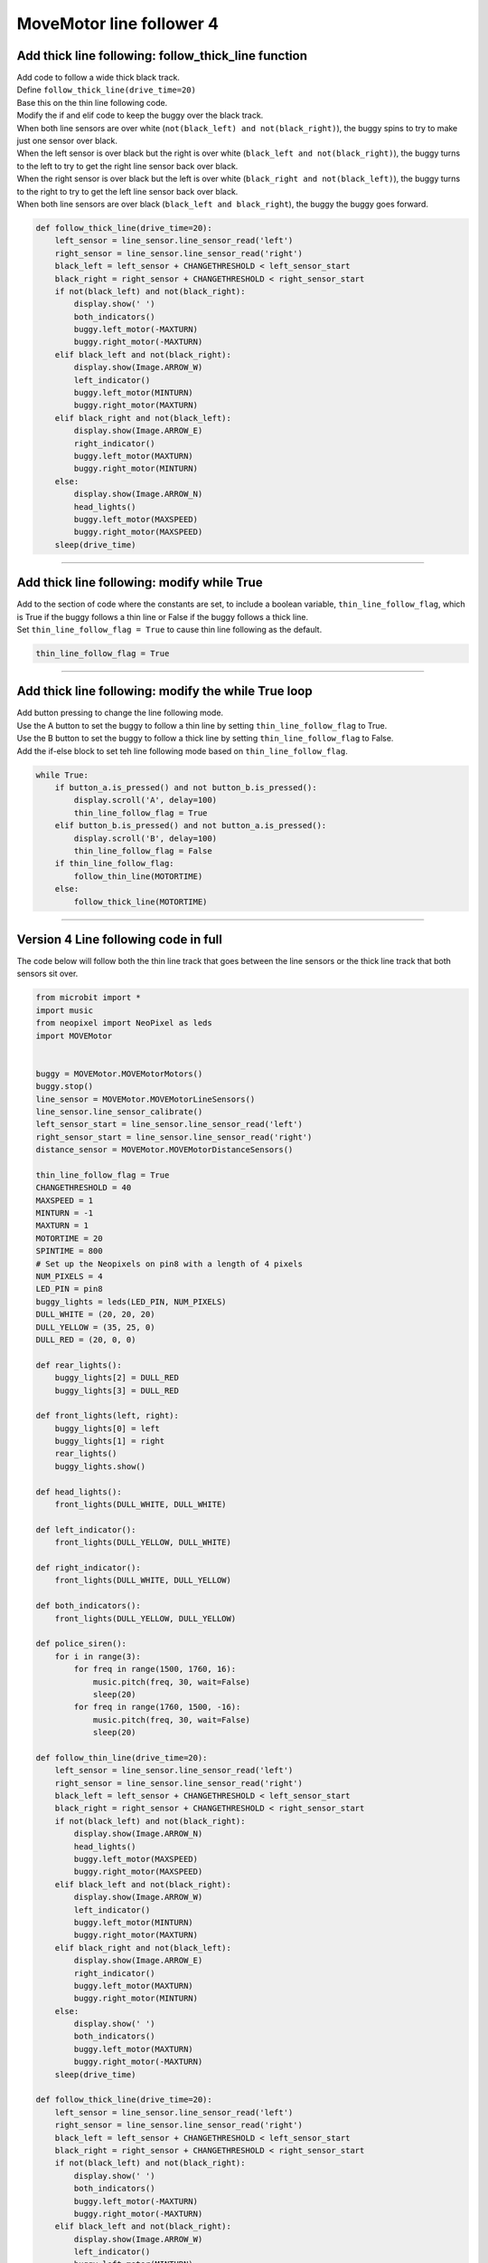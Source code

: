 ====================================================
MoveMotor line follower 4
====================================================

Add thick line following: follow_thick_line function
------------------------------------------------------

| Add code to follow a wide thick black track.
| Define ``follow_thick_line(drive_time=20)``
| Base this on the thin line following code.
| Modify the if and elif code to keep the buggy over the black track.
| When both line sensors are over white (``not(black_left) and not(black_right)``), the buggy spins to try to make just one sensor over black.
| When the left sensor is over black but the right is over white (``black_left and not(black_right)``), the buggy turns to the left to try to get the right line sensor back over black.
| When the right sensor is over black but the left is over white (``black_right and not(black_left)``), the buggy turns to the right to try to get the left line sensor back over black.
| When both line sensors are over black (``black_left and black_right``), the buggy the buggy goes forward.

.. code-block:: python

    def follow_thick_line(drive_time=20):
        left_sensor = line_sensor.line_sensor_read('left')
        right_sensor = line_sensor.line_sensor_read('right')
        black_left = left_sensor + CHANGETHRESHOLD < left_sensor_start
        black_right = right_sensor + CHANGETHRESHOLD < right_sensor_start
        if not(black_left) and not(black_right):
            display.show(' ')
            both_indicators()
            buggy.left_motor(-MAXTURN)
            buggy.right_motor(-MAXTURN)
        elif black_left and not(black_right):
            display.show(Image.ARROW_W)
            left_indicator()
            buggy.left_motor(MINTURN)
            buggy.right_motor(MAXTURN)
        elif black_right and not(black_left):
            display.show(Image.ARROW_E)
            right_indicator()
            buggy.left_motor(MAXTURN)
            buggy.right_motor(MINTURN)
        else:
            display.show(Image.ARROW_N)
            head_lights()
            buggy.left_motor(MAXSPEED)
            buggy.right_motor(MAXSPEED)
        sleep(drive_time)

----

Add thick line following: modify while True
------------------------------------------------------

| Add to the section of code where the constants are set, to include a boolean variable, ``thin_line_follow_flag``, which is True if the buggy follows a thin line or False if the buggy follows a thick line.
| Set ``thin_line_follow_flag = True`` to cause thin line following as the default.

.. code-block:: python

    thin_line_follow_flag = True


----

Add thick line following: modify the while True loop
------------------------------------------------------

| Add button pressing to change the line following mode.
| Use the A button to set the buggy to follow a thin line by setting ``thin_line_follow_flag`` to True.
| Use the B button to set the buggy to follow a thick line by setting ``thin_line_follow_flag`` to False.
| Add the if-else block to set teh line following mode based on ``thin_line_follow_flag``.

.. code-block:: python

    while True:
        if button_a.is_pressed() and not button_b.is_pressed():
            display.scroll('A', delay=100)
            thin_line_follow_flag = True
        elif button_b.is_pressed() and not button_a.is_pressed():
            display.scroll('B', delay=100)
            thin_line_follow_flag = False
        if thin_line_follow_flag:
            follow_thin_line(MOTORTIME)
        else:
            follow_thick_line(MOTORTIME)

----

Version 4 Line following code in full
----------------------------------------

| The code below will follow both the thin line track that goes between the line sensors or the thick line track that both sensors sit over.

.. code-block:: python

    from microbit import *
    import music
    from neopixel import NeoPixel as leds
    import MOVEMotor


    buggy = MOVEMotor.MOVEMotorMotors()
    buggy.stop()
    line_sensor = MOVEMotor.MOVEMotorLineSensors()
    line_sensor.line_sensor_calibrate()
    left_sensor_start = line_sensor.line_sensor_read('left')
    right_sensor_start = line_sensor.line_sensor_read('right')
    distance_sensor = MOVEMotor.MOVEMotorDistanceSensors()

    thin_line_follow_flag = True
    CHANGETHRESHOLD = 40
    MAXSPEED = 1
    MINTURN = -1
    MAXTURN = 1
    MOTORTIME = 20
    SPINTIME = 800
    # Set up the Neopixels on pin8 with a length of 4 pixels
    NUM_PIXELS = 4
    LED_PIN = pin8
    buggy_lights = leds(LED_PIN, NUM_PIXELS)
    DULL_WHITE = (20, 20, 20)
    DULL_YELLOW = (35, 25, 0)
    DULL_RED = (20, 0, 0)

    def rear_lights():
        buggy_lights[2] = DULL_RED
        buggy_lights[3] = DULL_RED

    def front_lights(left, right):
        buggy_lights[0] = left
        buggy_lights[1] = right
        rear_lights()
        buggy_lights.show()

    def head_lights():
        front_lights(DULL_WHITE, DULL_WHITE)

    def left_indicator():
        front_lights(DULL_YELLOW, DULL_WHITE)

    def right_indicator():
        front_lights(DULL_WHITE, DULL_YELLOW)

    def both_indicators():
        front_lights(DULL_YELLOW, DULL_YELLOW)

    def police_siren():
        for i in range(3):
            for freq in range(1500, 1760, 16):
                music.pitch(freq, 30, wait=False)
                sleep(20)
            for freq in range(1760, 1500, -16):
                music.pitch(freq, 30, wait=False)
                sleep(20)

    def follow_thin_line(drive_time=20):
        left_sensor = line_sensor.line_sensor_read('left')
        right_sensor = line_sensor.line_sensor_read('right')
        black_left = left_sensor + CHANGETHRESHOLD < left_sensor_start
        black_right = right_sensor + CHANGETHRESHOLD < right_sensor_start
        if not(black_left) and not(black_right):
            display.show(Image.ARROW_N)
            head_lights()
            buggy.left_motor(MAXSPEED)
            buggy.right_motor(MAXSPEED)
        elif black_left and not(black_right):
            display.show(Image.ARROW_W)
            left_indicator()
            buggy.left_motor(MINTURN)
            buggy.right_motor(MAXTURN)
        elif black_right and not(black_left):
            display.show(Image.ARROW_E)
            right_indicator()
            buggy.left_motor(MAXTURN)
            buggy.right_motor(MINTURN)
        else:
            display.show(' ')
            both_indicators()
            buggy.left_motor(MAXTURN)
            buggy.right_motor(-MAXTURN)
        sleep(drive_time)
        
    def follow_thick_line(drive_time=20):
        left_sensor = line_sensor.line_sensor_read('left')
        right_sensor = line_sensor.line_sensor_read('right')
        black_left = left_sensor + CHANGETHRESHOLD < left_sensor_start
        black_right = right_sensor + CHANGETHRESHOLD < right_sensor_start
        if not(black_left) and not(black_right):
            display.show(' ')
            both_indicators()
            buggy.left_motor(-MAXTURN)
            buggy.right_motor(-MAXTURN)
        elif black_left and not(black_right):
            display.show(Image.ARROW_W)
            left_indicator()
            buggy.left_motor(MINTURN)
            buggy.right_motor(MAXTURN)
        elif black_right and not(black_left):
            display.show(Image.ARROW_E)
            right_indicator()
            buggy.left_motor(MAXTURN)
            buggy.right_motor(MINTURN)
        else:
            display.show(Image.ARROW_N)
            head_lights()
            buggy.left_motor(MAXSPEED)
            buggy.right_motor(MAXSPEED)
        sleep(drive_time)

    def spin_from_obstacle(spin_time=800):
        display.show(' ')
        both_indicators()
        buggy.left_motor(MAXTURN)
        buggy.right_motor(-MAXTURN)
        sleep(spin_time)
        
    def start_buggy():
        left_sensor = line_sensor.line_sensor_read('left')
        right_sensor = line_sensor.line_sensor_read('right')
        display.scroll('L' + str(left_sensor), delay=60)
        display.scroll('R' + str(right_sensor), delay=60)
        head_lights()
        police_siren()
        both_indicators()

    start_buggy()
    while True:
        if button_a.is_pressed() and not button_b.is_pressed():
            display.scroll('A', delay=100)
            thin_line_follow_flag = True
        elif button_b.is_pressed() and not button_a.is_pressed():
            display.scroll('B', delay=100)
            thin_line_follow_flag = False
        if thin_line_follow_flag:
            follow_thin_line(MOTORTIME)
        else:
            follow_thick_line(MOTORTIME)
        # check for obstacle and spin and go back
        if distance_sensor.distance() < 10:
            spin_from_obstacle(SPINTIME)
        buggy.stop()
        sleep(10)



----

.. admonition:: Tasks

    #. Set up a thin line track and a thick line track and switch the buggy from one track to the other using button pressing.
    #. Use the track templates to create identically shaped thin and thick tracks and time the buggy on each to find out which track it is better at following.



